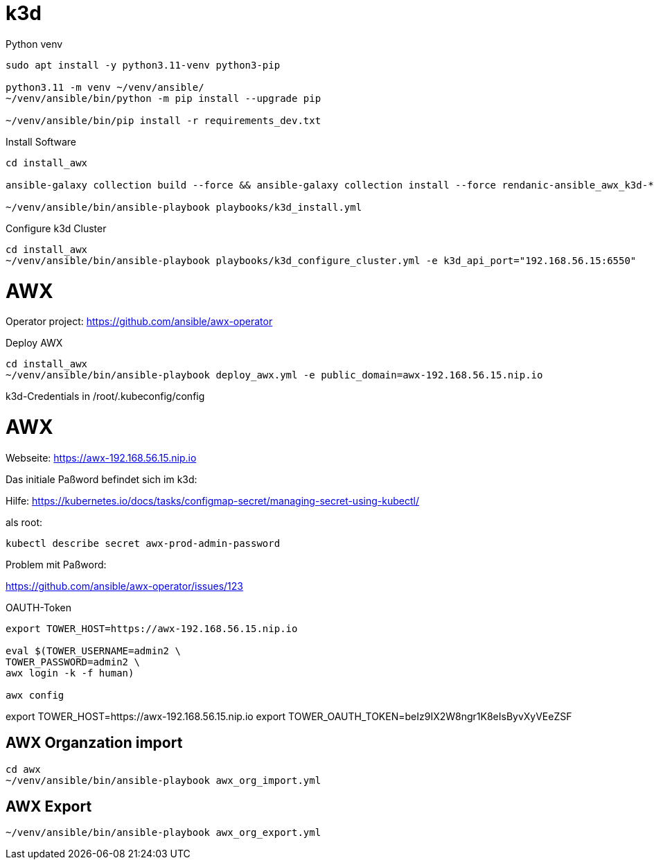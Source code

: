 = k3d

Python venv
```
sudo apt install -y python3.11-venv python3-pip

python3.11 -m venv ~/venv/ansible/
~/venv/ansible/bin/python -m pip install --upgrade pip

~/venv/ansible/bin/pip install -r requirements_dev.txt
```

Install Software
```
cd install_awx

ansible-galaxy collection build --force && ansible-galaxy collection install --force rendanic-ansible_awx_k3d-*.tar.gz 

~/venv/ansible/bin/ansible-playbook playbooks/k3d_install.yml
```

Configure k3d Cluster
```
cd install_awx
~/venv/ansible/bin/ansible-playbook playbooks/k3d_configure_cluster.yml -e k3d_api_port="192.168.56.15:6550"
```

= AWX

Operator project: https://github.com/ansible/awx-operator

Deploy AWX
```
cd install_awx
~/venv/ansible/bin/ansible-playbook deploy_awx.yml -e public_domain=awx-192.168.56.15.nip.io
```

k3d-Credentials in /root/.kubeconfig/config

# AWX

Webseite: https://awx-192.168.56.15.nip.io

Das initiale Paßword befindet sich im k3d:

Hilfe: https://kubernetes.io/docs/tasks/configmap-secret/managing-secret-using-kubectl/

als root:
```
kubectl describe secret awx-prod-admin-password
```

Problem mit Paßword:

https://github.com/ansible/awx-operator/issues/123

OAUTH-Token

```
export TOWER_HOST=https://awx-192.168.56.15.nip.io

eval $(TOWER_USERNAME=admin2 \
TOWER_PASSWORD=admin2 \
awx login -k -f human)

awx config
```

export TOWER_HOST=https://awx-192.168.56.15.nip.io
export TOWER_OAUTH_TOKEN=beIz9IX2W8ngr1K8eIsByvXyVEeZSF


## AWX Organzation import

```
cd awx
~/venv/ansible/bin/ansible-playbook awx_org_import.yml
```

## AWX Export

```
~/venv/ansible/bin/ansible-playbook awx_org_export.yml
```
